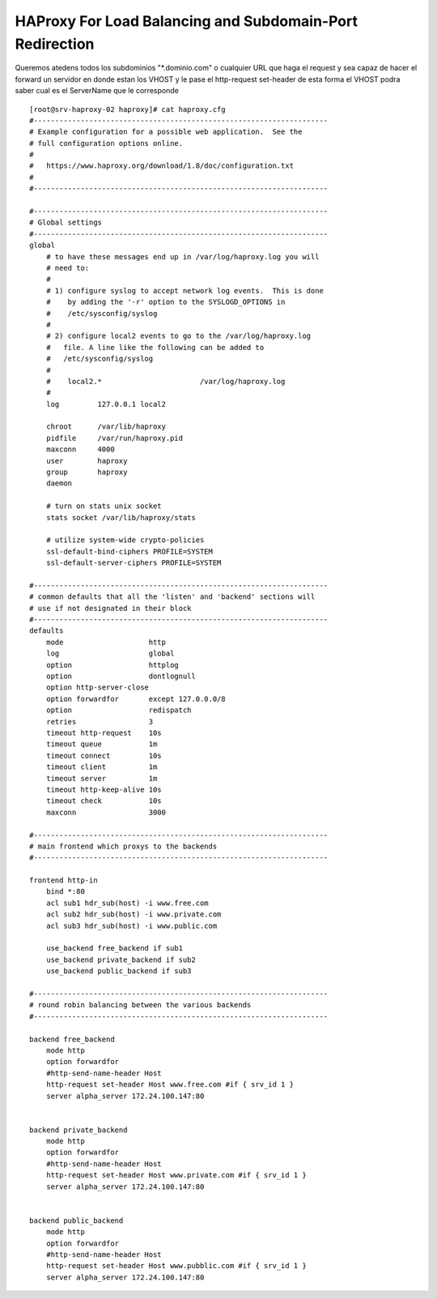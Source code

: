 HAProxy For Load Balancing and Subdomain-Port Redirection
==========================================================

Queremos atedens todos los subdominios "*.dominio.com" o cualquier URL que haga el request 
y sea capaz de hacer el forward un servidor en donde estan los VHOST y le pase el http-request set-header
de esta forma el VHOST podra saber cual es el ServerName que le corresponde


::
    
    [root@srv-haproxy-02 haproxy]# cat haproxy.cfg
    #---------------------------------------------------------------------
    # Example configuration for a possible web application.  See the
    # full configuration options online.
    #
    #   https://www.haproxy.org/download/1.8/doc/configuration.txt
    #
    #---------------------------------------------------------------------
    
    #---------------------------------------------------------------------
    # Global settings
    #---------------------------------------------------------------------
    global
        # to have these messages end up in /var/log/haproxy.log you will
        # need to:
        #
        # 1) configure syslog to accept network log events.  This is done
        #    by adding the '-r' option to the SYSLOGD_OPTIONS in
        #    /etc/sysconfig/syslog
        #
        # 2) configure local2 events to go to the /var/log/haproxy.log
        #   file. A line like the following can be added to
        #   /etc/sysconfig/syslog
        #
        #    local2.*                       /var/log/haproxy.log
        #
        log         127.0.0.1 local2
    
        chroot      /var/lib/haproxy
        pidfile     /var/run/haproxy.pid
        maxconn     4000
        user        haproxy
        group       haproxy
        daemon
    
        # turn on stats unix socket
        stats socket /var/lib/haproxy/stats
    
        # utilize system-wide crypto-policies
        ssl-default-bind-ciphers PROFILE=SYSTEM
        ssl-default-server-ciphers PROFILE=SYSTEM
    
    #---------------------------------------------------------------------
    # common defaults that all the 'listen' and 'backend' sections will
    # use if not designated in their block
    #---------------------------------------------------------------------
    defaults
        mode                    http
        log                     global
        option                  httplog
        option                  dontlognull
        option http-server-close
        option forwardfor       except 127.0.0.0/8
        option                  redispatch
        retries                 3
        timeout http-request    10s
        timeout queue           1m
        timeout connect         10s
        timeout client          1m
        timeout server          1m
        timeout http-keep-alive 10s
        timeout check           10s
        maxconn                 3000
    
    #---------------------------------------------------------------------
    # main frontend which proxys to the backends
    #---------------------------------------------------------------------
    
    frontend http-in
        bind *:80
        acl sub1 hdr_sub(host) -i www.free.com
        acl sub2 hdr_sub(host) -i www.private.com
        acl sub3 hdr_sub(host) -i www.public.com
    
        use_backend free_backend if sub1
        use_backend private_backend if sub2
        use_backend public_backend if sub3
    
    #---------------------------------------------------------------------
    # round robin balancing between the various backends
    #---------------------------------------------------------------------
    
    backend free_backend
        mode http
        option forwardfor
        #http-send-name-header Host
        http-request set-header Host www.free.com #if { srv_id 1 }
        server alpha_server 172.24.100.147:80
    
    
    backend private_backend
        mode http
        option forwardfor
        #http-send-name-header Host
        http-request set-header Host www.private.com #if { srv_id 1 }
        server alpha_server 172.24.100.147:80
    
    
    backend public_backend
        mode http
        option forwardfor
        #http-send-name-header Host
        http-request set-header Host www.pubblic.com #if { srv_id 1 }
        server alpha_server 172.24.100.147:80
